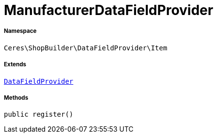 :table-caption!:
:example-caption!:
:source-highlighter: prettify
:sectids!:
[[ceres__manufacturerdatafieldprovider]]
= ManufacturerDataFieldProvider





===== Namespace

`Ceres\ShopBuilder\DataFieldProvider\Item`

===== Extends
xref:stable7@interface::Shopbuilder.adoc#shopbuilder_providers_datafieldprovider[`DataFieldProvider`]





===== Methods

[source%nowrap, php, subs=+macros]
[#register]
----

public register()

----







